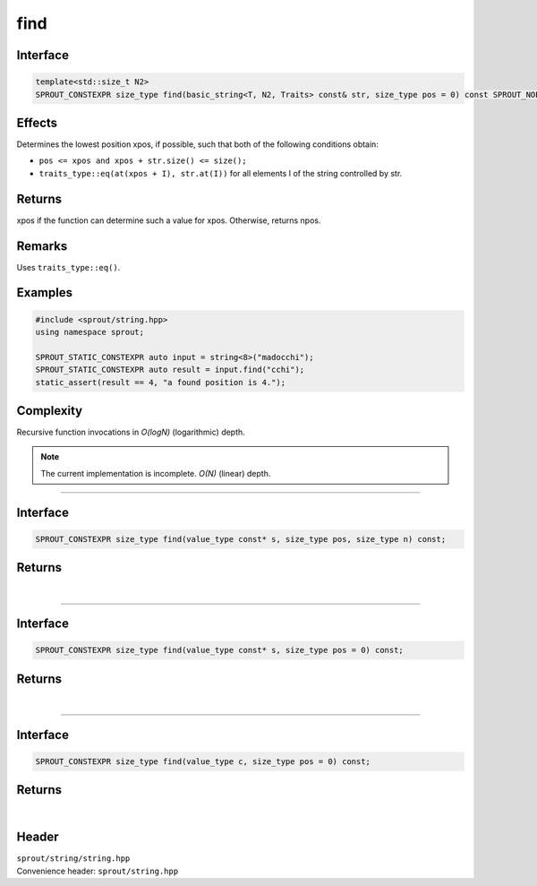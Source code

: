 .. _sprout-string-basic_string-find:
###############################################################################
find
###############################################################################

Interface
========================================
.. sourcecode:: c++

  template<std::size_t N2>
  SPROUT_CONSTEXPR size_type find(basic_string<T, N2, Traits> const& str, size_type pos = 0) const SPROUT_NOEXCEPT;

Effects
========================================

| Determines the lowest position xpos, if possible, such that both of the following conditions obtain:

* ``pos <= xpos and xpos + str.size() <= size();``
* ``traits_type::eq(at(xpos + I), str.at(I))`` for all elements I of the string controlled by str.

Returns
========================================

| xpos if the function can determine such a value for xpos. Otherwise, returns npos.

Remarks
========================================

| Uses ``traits_type::eq()``.

Examples
========================================
.. sourcecode:: c++

  #include <sprout/string.hpp>
  using namespace sprout;
  
  SPROUT_STATIC_CONSTEXPR auto input = string<8>("madocchi");
  SPROUT_STATIC_CONSTEXPR auto result = input.find("cchi");
  static_assert(result == 4, "a found position is 4.");

Complexity
========================================

| Recursive function invocations in *O(logN)* (logarithmic) depth.

.. note::
  The current implementation is incomplete. *O(N)* (linear) depth.

----

Interface
========================================
.. sourcecode:: c++

  SPROUT_CONSTEXPR size_type find(value_type const* s, size_type pos, size_type n) const;

Returns
========================================

| 

----

Interface
========================================
.. sourcecode:: c++

  SPROUT_CONSTEXPR size_type find(value_type const* s, size_type pos = 0) const;

Returns
========================================

| 

----

Interface
========================================
.. sourcecode:: c++

  SPROUT_CONSTEXPR size_type find(value_type c, size_type pos = 0) const;

Returns
========================================

| 

Header
========================================

| ``sprout/string/string.hpp``
| Convenience header: ``sprout/string.hpp``

